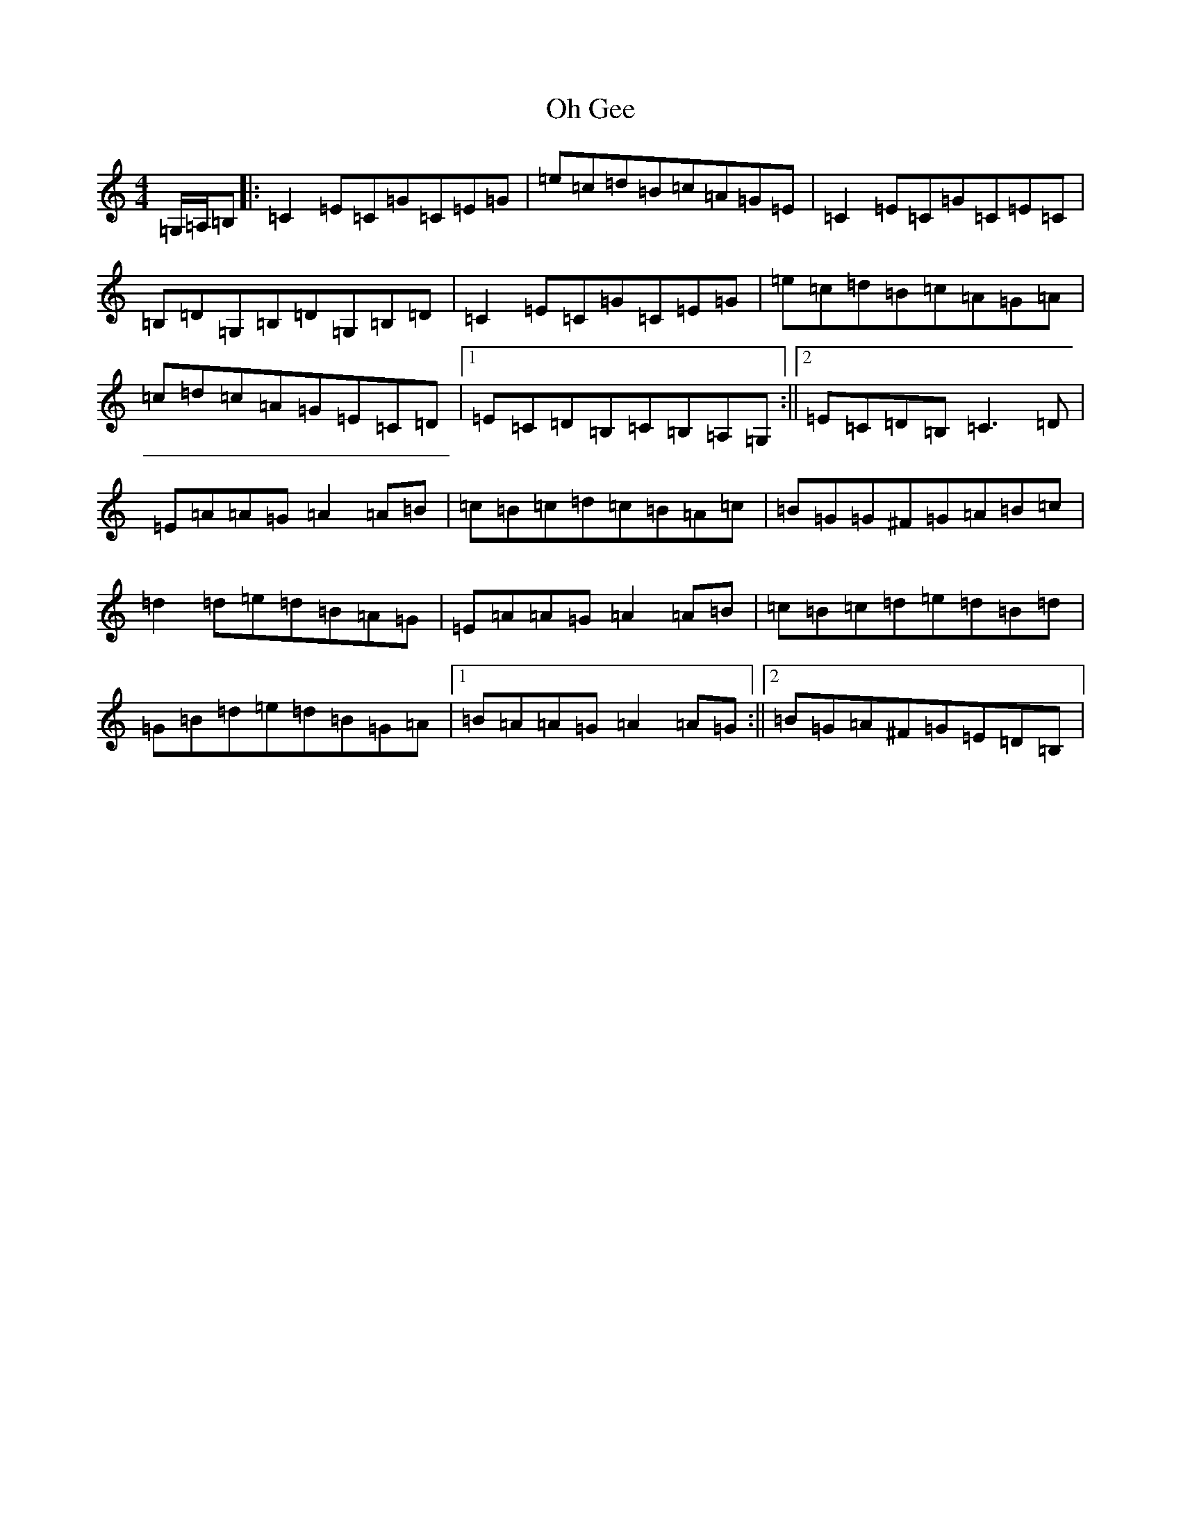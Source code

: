 X: 15877
T: Oh Gee
S: https://thesession.org/tunes/5221#setting5221
R: reel
M:4/4
L:1/8
K: C Major
=G,/2=A,/2=B,|:=C2=E=C=G=C=E=G|=e=c=d=B=c=A=G=E|=C2=E=C=G=C=E=C|=B,=D=G,=B,=D=G,=B,=D|=C2=E=C=G=C=E=G|=e=c=d=B=c=A=G=A|=c=d=c=A=G=E=C=D|1=E=C=D=B,=C=B,=A,=G,:||2=E=C=D=B,=C3=D|=E=A=A=G=A2=A=B|=c=B=c=d=c=B=A=c|=B=G=G^F=G=A=B=c|=d2=d=e=d=B=A=G|=E=A=A=G=A2=A=B|=c=B=c=d=e=d=B=d|=G=B=d=e=d=B=G=A|1=B=A=A=G=A2=A=G:||2=B=G=A^F=G=E=D=B,|